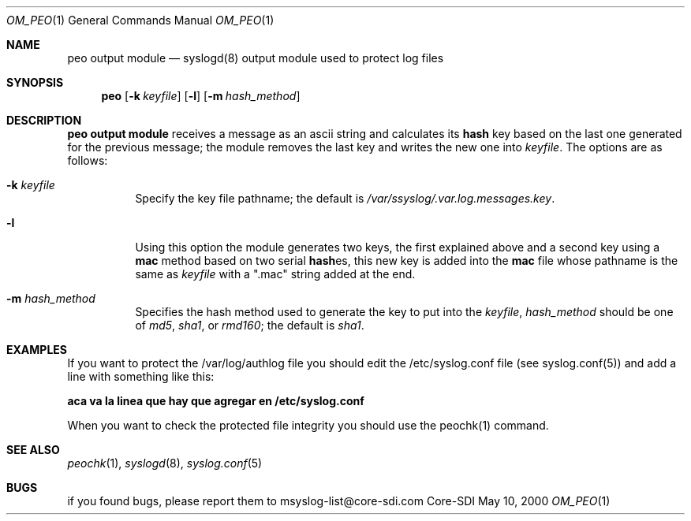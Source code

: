 .\" Copyright (c) 2000
.\"	Core-SDI SA. All rights reserved.
.\"
.\" Redistribution and use in source and binary forms, with or without
.\" modification, are permitted provided that the following conditions
.\" are met:
.\" 1. Redistributions of source code must retain the above copyright
.\"    notice, this list of conditions and the following disclaimer.
.\" 2. Redistributions in binary form must reproduce the above copyright
.\"    notice, this list of conditions and the following disclaimer in the
.\"    documentation and/or other materials provided with the distribution.
.\" 3. All advertising materials mentioning features or use of this software
.\"    must display the following acknowledgment:
.\"    This product includes software developed by Core-SDI SA and its
.\"    contributors.
.\" 4. Neither the name of Core-SDI SA nor the names of its contributors
.\"    may be used to endorse or promote products derived from this software
.\"    without specific prior written permission.
.\"
.\" THIS SOFTWARE IS PROVIDED BY THE REGENTS AND CONTRIBUTORS ``AS IS'' AND
.\" ANY EXPRESS OR IMPLIED WARRANTIES, INCLUDING, BUT NOT LIMITED TO, THE
.\" IMPLIED WARRANTIES OF MERCHANTABILITY AND FITNESS FOR A PARTICULAR PURPOSE
.\" ARE DISCLAIMED.  IN NO EVENT SHALL THE REGENTS OR CONTRIBUTORS BE LIABLE
.\" FOR ANY DIRECT, INDIRECT, INCIDENTAL, SPECIAL, EXEMPLARY, OR CONSEQUENTIAL
.\" DAMAGES (INCLUDING, BUT NOT LIMITED TO, PROCUREMENT OF SUBSTITUTE GOODS
.\" OR SERVICES; LOSS OF USE, DATA, OR PROFITS; OR BUSINESS INTERRUPTION)
.\" HOWEVER CAUSED AND ON ANY THEORY OF LIABILITY, WHETHER IN CONTRACT, STRICT
.\" LIABILITY, OR TORT (INCLUDING NEGLIGENCE OR OTHERWISE) ARISING IN ANY WAY
.\" OUT OF THE USE OF THIS SOFTWARE, EVEN IF ADVISED OF THE POSSIBILITY OF
.\" SUCH DAMAGE.
.\"
.ta 3m 3m
.Dd May 10, 2000
.Dt OM_PEO 1
.Os Core-SDI
.Sh NAME
.Nm peo output module
.Nd syslogd(8) output module used to protect log files
.Sh SYNOPSIS
.Nm peo
.Op Fl k Ar keyfile
.Op Fl l
.Op Fl m Ar hash_method
.Sh DESCRIPTION
.Nm peo output module 
receives a message as an ascii string and calculates its \fBhash\fP key based
on the last one generated for the previous message; the module removes the
last key and writes the new one into \fIkeyfile\fP. The options are as
follows:
.Bl -tag -width Ds
.It Fl k Ar keyfile
Specify the key file pathname; the default is
\fI/var/ssyslog/.var.log.messages.key\fP.
.It Fl l
Using this option the module generates two keys, the first explained above
and a second key using a \fBmac\fP method based on two serial \fBhash\fPes,
this new key is added into the \fBmac\fP file whose pathname is the same as
\fIkeyfile\fP with a ".mac" string added at the end.
.It Fl m Ar hash_method
Specifies the hash method used to generate the key to put into the
\fIkeyfile\fP, \fIhash_method\fP should be one of \fImd5\fP, \fIsha1\fP,
or \fIrmd160\fP; the default is \fIsha1\fP.
.Sh EXAMPLES
If you want to protect the /var/log/authlog file you should edit the
/etc/syslog.conf file (see syslog.conf(5)) and add a line with something
like this:
.Pp
	\fBaca va la linea que hay que agregar en /etc/syslog.conf\fP
.Pp
When you want to check the protected file integrity you should use the
peochk(1) command.
.Sh SEE ALSO
.Xr peochk 1 ,
.Xr syslogd 8 ,
.Xr syslog.conf 5
.Sh BUGS
if you found bugs, please report them to msyslog-list@core-sdi.com
